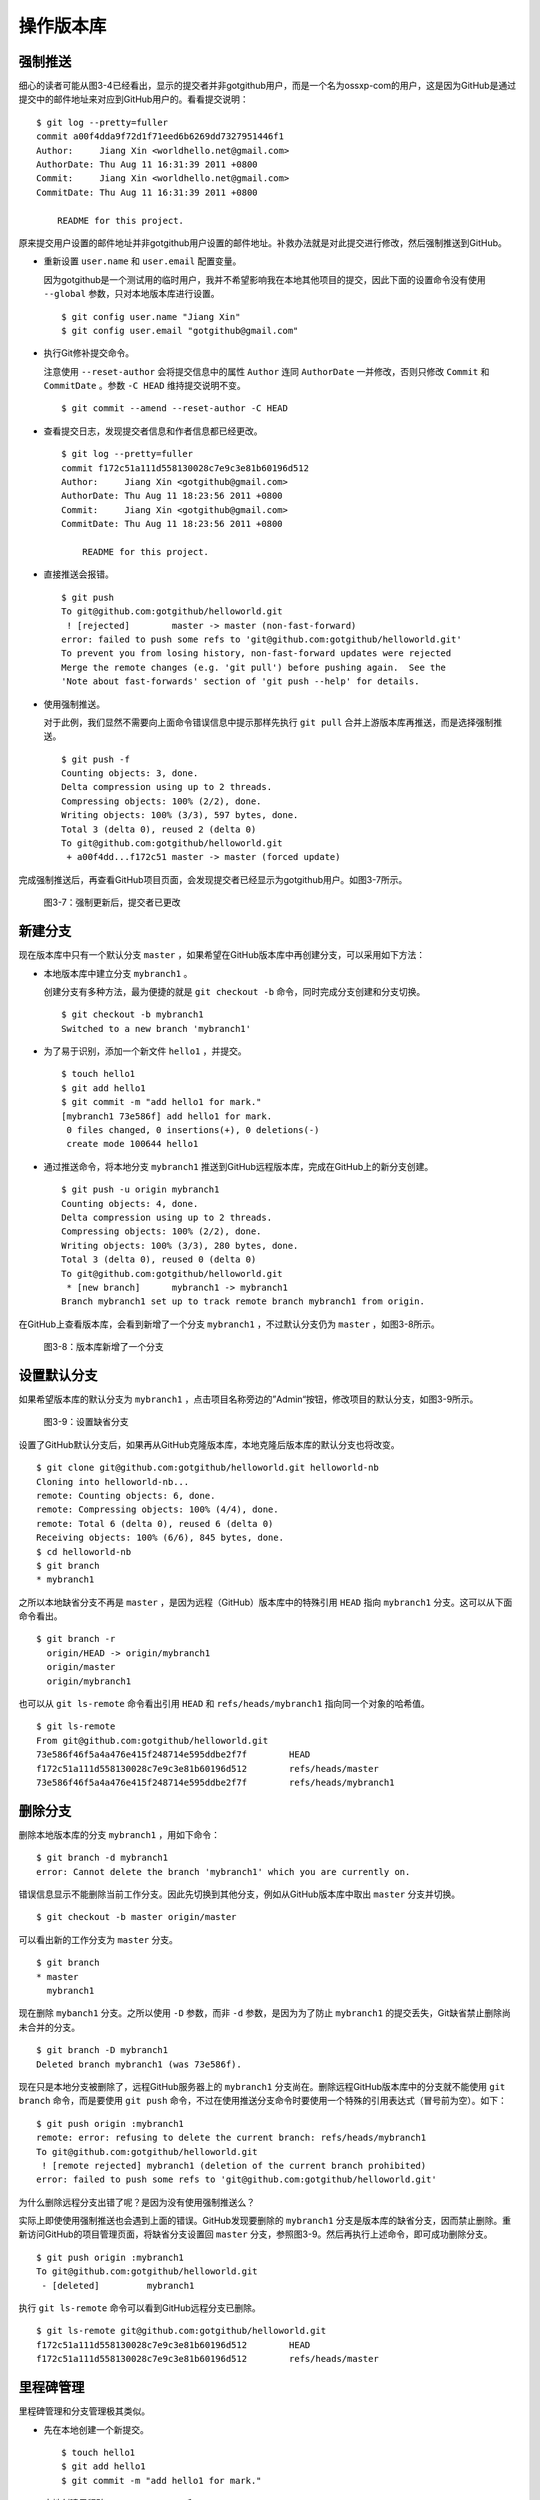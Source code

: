 操作版本库
===============

强制推送
----------

细心的读者可能从图3-4已经看出，显示的提交者并非gotgithub用户，而是一个名为ossxp-com的用户，这是因为GitHub是通过提交中的邮件地址来对应到GitHub用户的。看看提交说明：

::

  $ git log --pretty=fuller
  commit a00f4dda9f72d1f71eed6b6269dd7327951446f1
  Author:     Jiang Xin <worldhello.net@gmail.com>
  AuthorDate: Thu Aug 11 16:31:39 2011 +0800
  Commit:     Jiang Xin <worldhello.net@gmail.com>
  CommitDate: Thu Aug 11 16:31:39 2011 +0800

      README for this project.

原来提交用户设置的邮件地址并非gotgithub用户设置的邮件地址。补救办法就是对此提交进行修改，然后强制推送到GitHub。

* 重新设置 ``user.name`` 和 ``user.email`` 配置变量。

  因为gotgithub是一个测试用的临时用户，我并不希望影响我在本地其他项目的提交，因此下面的设置命令没有使用 ``--global`` 参数，只对本地版本库进行设置。

  ::

    $ git config user.name "Jiang Xin"
    $ git config user.email "gotgithub@gmail.com"

* 执行Git修补提交命令。

  注意使用 ``--reset-author`` 会将提交信息中的属性 ``Author`` 连同 ``AuthorDate`` 一并修改，否则只修改 ``Commit`` 和 ``CommitDate`` 。参数 ``-C HEAD`` 维持提交说明不变。

  ::

    $ git commit --amend --reset-author -C HEAD

* 查看提交日志，发现提交者信息和作者信息都已经更改。

  ::

    $ git log --pretty=fuller
    commit f172c51a111d558130028c7e9c3e81b60196d512
    Author:     Jiang Xin <gotgithub@gmail.com>
    AuthorDate: Thu Aug 11 18:23:56 2011 +0800
    Commit:     Jiang Xin <gotgithub@gmail.com>
    CommitDate: Thu Aug 11 18:23:56 2011 +0800
    
        README for this project.

* 直接推送会报错。

  ::

    $ git push
    To git@github.com:gotgithub/helloworld.git
     ! [rejected]        master -> master (non-fast-forward)
    error: failed to push some refs to 'git@github.com:gotgithub/helloworld.git'
    To prevent you from losing history, non-fast-forward updates were rejected
    Merge the remote changes (e.g. 'git pull') before pushing again.  See the
    'Note about fast-forwards' section of 'git push --help' for details.

* 使用强制推送。

  对于此例，我们显然不需要向上面命令错误信息中提示那样先执行 ``git pull`` 合并上游版本库再推送，而是选择强制推送。

  ::

    $ git push -f
    Counting objects: 3, done.
    Delta compression using up to 2 threads.
    Compressing objects: 100% (2/2), done.
    Writing objects: 100% (3/3), 597 bytes, done.
    Total 3 (delta 0), reused 2 (delta 0)
    To git@github.com:gotgithub/helloworld.git
     + a00f4dd...f172c51 master -> master (forced update)

完成强制推送后，再查看GitHub项目页面，会发现提交者已经显示为gotgithub用户。如图3-7所示。

.. figure:: /images/project-hosting/force-push.png
   :scale: 100

   图3-7：强制更新后，提交者已更改

新建分支
---------

现在版本库中只有一个默认分支 ``master`` ，如果希望在GitHub版本库中再创建分支，可以采用如下方法：

* 本地版本库中建立分支 ``mybranch1`` 。

  创建分支有多种方法，最为便捷的就是 ``git checkout -b`` 命令，同时完成分支创建和分支切换。

  ::

    $ git checkout -b mybranch1
    Switched to a new branch 'mybranch1'

* 为了易于识别，添加一个新文件 ``hello1`` ，并提交。    

  ::

    $ touch hello1
    $ git add hello1
    $ git commit -m "add hello1 for mark."
    [mybranch1 73e586f] add hello1 for mark.
     0 files changed, 0 insertions(+), 0 deletions(-)
     create mode 100644 hello1

* 通过推送命令，将本地分支 ``mybranch1`` 推送到GitHub远程版本库，完成在GitHub上的新分支创建。

  ::

    $ git push -u origin mybranch1
    Counting objects: 4, done.
    Delta compression using up to 2 threads.
    Compressing objects: 100% (2/2), done.
    Writing objects: 100% (3/3), 280 bytes, done.
    Total 3 (delta 0), reused 0 (delta 0)
    To git@github.com:gotgithub/helloworld.git
     * [new branch]      mybranch1 -> mybranch1
    Branch mybranch1 set up to track remote branch mybranch1 from origin.

在GitHub上查看版本库，会看到新增了一个分支 ``mybranch1`` ，不过默认分支仍为 ``master`` ，如图3-8所示。

.. figure:: /images/project-hosting/new-branch.png
   :scale: 100

   图3-8：版本库新增了一个分支

设置默认分支
---------------

如果希望版本库的默认分支为 ``mybranch1`` ，点击项目名称旁边的”Admin“按钮，修改项目的默认分支，如图3-9所示。

.. figure:: /images/project-hosting/set-default-branch.png
   :scale: 100

   图3-9：设置缺省分支

设置了GitHub默认分支后，如果再从GitHub克隆版本库，本地克隆后版本库的默认分支也将改变。

::

  $ git clone git@github.com:gotgithub/helloworld.git helloworld-nb
  Cloning into helloworld-nb...
  remote: Counting objects: 6, done.
  remote: Compressing objects: 100% (4/4), done.
  remote: Total 6 (delta 0), reused 6 (delta 0)
  Receiving objects: 100% (6/6), 845 bytes, done.
  $ cd helloworld-nb
  $ git branch
  * mybranch1

之所以本地缺省分支不再是 ``master`` ，是因为远程（GitHub）版本库中的特殊引用 ``HEAD`` 指向 ``mybranch1`` 分支。这可以从下面命令看出。

::

  $ git branch -r
    origin/HEAD -> origin/mybranch1
    origin/master
    origin/mybranch1

也可以从 ``git ls-remote`` 命令看出引用 ``HEAD`` 和 ``refs/heads/mybranch1`` 指向同一个对象的哈希值。

::

  $ git ls-remote
  From git@github.com:gotgithub/helloworld.git
  73e586f46f5a4a476e415f248714e595ddbe2f7f        HEAD
  f172c51a111d558130028c7e9c3e81b60196d512        refs/heads/master
  73e586f46f5a4a476e415f248714e595ddbe2f7f        refs/heads/mybranch1

删除分支
---------------

删除本地版本库的分支 ``mybranch1`` ，用如下命令：

::

  $ git branch -d mybranch1
  error: Cannot delete the branch 'mybranch1' which you are currently on.

错误信息显示不能删除当前工作分支。因此先切换到其他分支，例如从GitHub版本库中取出 ``master`` 分支并切换。  

::

  $ git checkout -b master origin/master

可以看出新的工作分支为 ``master`` 分支。

::

  $ git branch
  * master
    mybranch1

现在删除 ``mybanch1`` 分支。之所以使用 ``-D`` 参数，而非 ``-d`` 参数，是因为为了防止 ``mybranch1`` 的提交丢失，Git缺省禁止删除尚未合并的分支。

::
 
  $ git branch -D mybranch1
  Deleted branch mybranch1 (was 73e586f).

现在只是本地分支被删除了，远程GitHub服务器上的 ``mybranch1`` 分支尚在。删除远程GitHub版本库中的分支就不能使用 ``git branch`` 命令，而是要使用 ``git push`` 命令，不过在使用推送分支命令时要使用一个特殊的引用表达式（冒号前为空）。如下：

::

  $ git push origin :mybranch1
  remote: error: refusing to delete the current branch: refs/heads/mybranch1
  To git@github.com:gotgithub/helloworld.git
   ! [remote rejected] mybranch1 (deletion of the current branch prohibited)
  error: failed to push some refs to 'git@github.com:gotgithub/helloworld.git'

为什么删除远程分支出错了呢？是因为没有使用强制推送么？

实际上即使使用强制推送也会遇到上面的错误。GitHub发现要删除的 ``mybranch1`` 分支是版本库的缺省分支，因而禁止删除。重新访问GitHub的项目管理页面，将缺省分支设置回 ``master`` 分支，参照图3-9。然后再执行上述命令，即可成功删除分支。

::

  $ git push origin :mybranch1
  To git@github.com:gotgithub/helloworld.git
   - [deleted]         mybranch1

执行 ``git ls-remote`` 命令可以看到GitHub远程分支已删除。

::

  $ git ls-remote git@github.com:gotgithub/helloworld.git
  f172c51a111d558130028c7e9c3e81b60196d512        HEAD
  f172c51a111d558130028c7e9c3e81b60196d512        refs/heads/master

里程碑管理
------------

里程碑管理和分支管理极其类似。

* 先在本地创建一个新提交。

  ::

    $ touch hello1
    $ git add hello1
    $ git commit -m "add hello1 for mark."

* 本地创建里程碑 ``mytag1`` 、 ``mytag2`` 和 ``mytag3`` 。

  ::

    $ git tag -m "Tag on initial commit" mytag1 HEAD^
    $ git tag -m "Tag on new commit"     mytag2
    $ git tag mytag3

* 查看新建立的里程碑。

  ::

    $ git tag -l -n1
    mytag1          Tag on initial commit
    mytag2          Tag on new commit
    mytag3          add hello1 for mark.

* 将本地里程碑推送到GitHub远程版本库。

  ::

    $ git push origin refs/tags/*
    Counting objects: 6, done.
    Delta compression using up to 2 threads.
    Compressing objects: 100% (4/4), done.
    Writing objects: 100% (5/5), 564 bytes, done.
    Total 5 (delta 0), reused 2 (delta 0)
    To git@github.github.com:gotgithub/helloworld.git
     * [new tag]         mytag1 -> mytag1
     * [new tag]         mytag2 -> mytag2
     * [new tag]         mytag3 -> mytag3

* 删除本地里程碑。

  ::

    $ git tag -d mytag3
    Deleted tag 'mytag3' (was de60c49)

* 删除GitHub远程版本库中的里程碑。

  ::

    $ git push origin :mytag3
    To git@github.github.com:gotgithub/helloworld.git
     - [deleted]         mytag3

此时查看GitHub上的项目页，会看到已有两个里程碑，如图3-10所示。

.. figure:: /images/project-hosting/tags-list.png
   :scale: 100

   图3-10：里程碑列表


